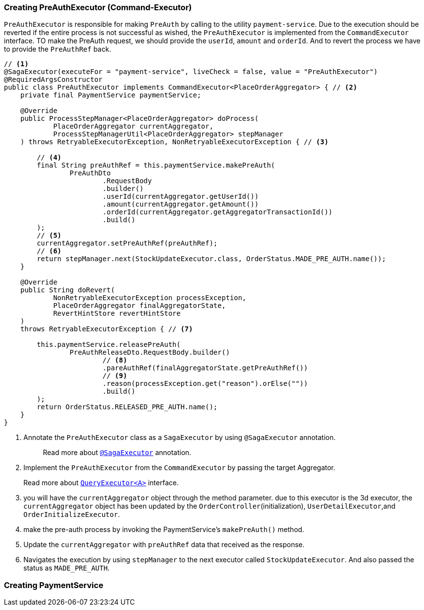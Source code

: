 === Creating PreAuthExecutor (Command-Executor)

`PreAuthExecutor` is responsible for making `PreAuth` by calling to the utility  `payment-service`.
Due to the execution should be reverted if the entire process is not successful as wished, the `PreAuthExecutor` is implemented from the `CommandExecutor` interface.
TO make the PreAuth request, we should provide the `userId`, `amount` and `orderId`.
And to revert the process we have to provide the `PreAuthRef` back.

[source,java]
----

// <1>
@SagaExecutor(executeFor = "payment-service", liveCheck = false, value = "PreAuthExecutor")
@RequiredArgsConstructor
public class PreAuthExecutor implements CommandExecutor<PlaceOrderAggregator> { // <2>
    private final PaymentService paymentService;

    @Override
    public ProcessStepManager<PlaceOrderAggregator> doProcess(
            PlaceOrderAggregator currentAggregator,
            ProcessStepManagerUtil<PlaceOrderAggregator> stepManager
    ) throws RetryableExecutorException, NonRetryableExecutorException { // <3>

        // <4>
        final String preAuthRef = this.paymentService.makePreAuth(
                PreAuthDto
                        .RequestBody
                        .builder()
                        .userId(currentAggregator.getUserId())
                        .amount(currentAggregator.getAmount())
                        .orderId(currentAggregator.getAggregatorTransactionId())
                        .build()
        );
        // <5>
        currentAggregator.setPreAuthRef(preAuthRef);
        // <6>
        return stepManager.next(StockUpdateExecutor.class, OrderStatus.MADE_PRE_AUTH.name());
    }

    @Override
    public String doRevert(
            NonRetryableExecutorException processException,
            PlaceOrderAggregator finalAggregatorState,
            RevertHintStore revertHintStore
    )
    throws RetryableExecutorException { // <7>

        this.paymentService.releasePreAuth(
                PreAuthReleaseDto.RequestBody.builder()
                        // <8>
                        .pareAuthRef(finalAggregatorState.getPreAuthRef())
                        // <9>
                        .reason(processException.get("reason").orElse(""))
                        .build()
        );
        return OrderStatus.RELEASED_PRE_AUTH.name();
    }
}
----

<1> Annotate the `PreAuthExecutor` class as a `SagaExecutor` by using `@SagaExecutor` annotation.
+
> Read more about xref:framework:saga_executors.adoc#saga_executors[`@SagaExecutor`] annotation.

<2> Implement the `PreAuthExecutor` from the `CommandExecutor` by passing the target Aggregator.
+
Read more about xref:framework:saga_executors.adoc#query_executor[`QueryExecutor<A>`] interface.

<3> you will have the `currentAggregator` object through the method parameter. due to this executor is the 3d executor, the `currentAggregator` object has been updated by the `OrderController`(initialization), `UserDetailExecutor`,and `OrderInitializeExecutor`.

<4> make the pre-auth process by invoking the PaymentService's `makePreAuth()` method.

<5> Update the `currentAggregator` with `preAuthRef` data that received as the response.

<6> Navigates the execution by using `stepManager` to the next executor called `StockUpdateExecutor`.
And also passed the status as `MADE_PRE_AUTH`.


=== Creating PaymentService